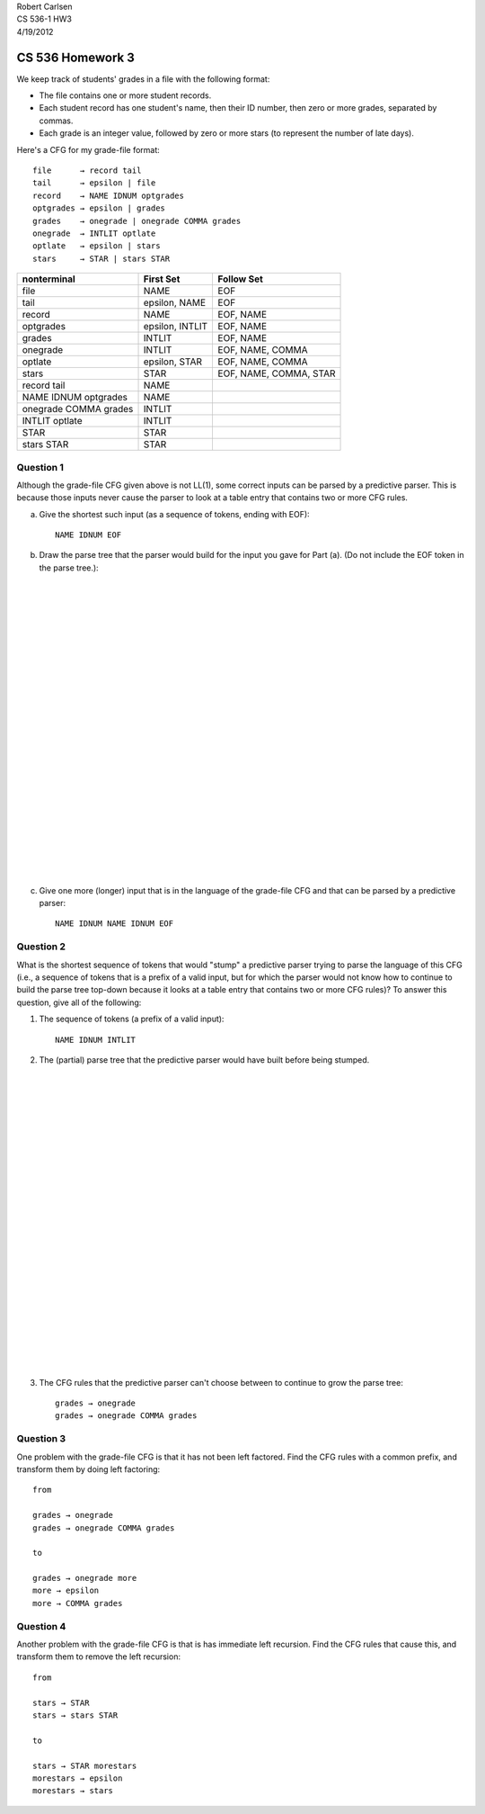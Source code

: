 
| Robert Carlsen
| CS 536-1 HW3
| 4/19/2012

CS 536 Homework 3
=================

We keep track of students' grades in a file with the following format:

* The file contains one or more student records.

* Each student record has one student's name, then their ID number, then zero
  or more grades, separated by commas.

* Each grade is an integer value, followed by zero or more stars (to
  represent the number of late days).

Here's a CFG for my grade-file format::

  file      → record tail 
  tail      → epsilon | file 
  record    → NAME IDNUM optgrades 
  optgrades → epsilon | grades 
  grades    → onegrade | onegrade COMMA grades 
  onegrade  → INTLIT optlate 
  optlate   → epsilon | stars 
  stars     → STAR | stars STAR

====================== =============== =======================
nonterminal            First Set       Follow Set
====================== =============== =======================
file                   NAME            EOF
tail                   epsilon, NAME   EOF
record                 NAME            EOF, NAME
optgrades              epsilon, INTLIT EOF, NAME
grades                 INTLIT          EOF, NAME
onegrade               INTLIT          EOF, NAME, COMMA
optlate                epsilon, STAR   EOF, NAME, COMMA
stars                  STAR            EOF, NAME, COMMA, STAR

record tail            NAME
NAME IDNUM optgrades   NAME
onegrade COMMA grades  INTLIT
INTLIT optlate         INTLIT
STAR                   STAR
stars STAR             STAR
====================== =============== =======================



Question 1
----------

Although the grade-file CFG given above is not LL(1), some correct inputs
can be parsed by a predictive parser. This is because those inputs never
cause the parser to look at a table entry that contains two or more CFG
rules.

a. Give the shortest such input (as a sequence of tokens, ending
   with EOF)::

    NAME IDNUM EOF

b. Draw the parse tree that the parser would build for the input you
   gave for Part (a). (Do not include the EOF token in the parse tree.):

|
|
|
|
|
|
|
|
|
|
|
|
|
|
|
|
|
|
|
|
|
|
|
|

c. Give one more (longer) input that is in the language of the
   grade-file CFG and that can be parsed by a predictive parser::

    NAME IDNUM NAME IDNUM EOF

Question 2
----------

What is the shortest sequence of tokens that would "stump" a predictive
parser trying to parse the language of this CFG (i.e., a sequence of tokens
that is a prefix of a valid input, but for which the parser would not know
how to continue to build the parse tree top-down because it looks at a
table entry that contains two or more CFG rules)? To answer this question,
give all of the following:

1. The sequence of tokens (a prefix of a valid input)::

    NAME IDNUM INTLIT

2. The (partial) parse tree that the predictive parser would have built before
   being stumped.

|
|
|
|
|
|
|
|
|
|
|
|
|
|
|
|
|
|
|
|
|
|
|
|

3. The CFG rules that the predictive parser can't choose between to continue
   to grow the parse tree::

    grades → onegrade
    grades → onegrade COMMA grades 

Question 3
----------

One problem with the grade-file CFG is that it has not been left factored.
Find the CFG rules with a common prefix, and transform them by doing left
factoring::

  from

  grades → onegrade
  grades → onegrade COMMA grades 

  to 

  grades → onegrade more
  more → epsilon
  more → COMMA grades

Question 4
----------

Another problem with the grade-file CFG is that is has immediate left
recursion. Find the CFG rules that cause this, and transform them to remove
the left recursion::

  from 
  
  stars → STAR
  stars → stars STAR

  to

  stars → STAR morestars
  morestars → epsilon
  morestars → stars

